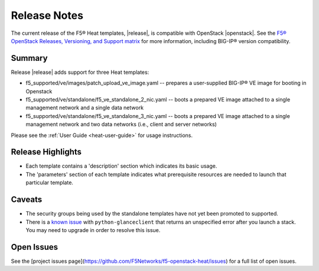 

.. _topic_release-info:

Release Notes
=============

The current release of the F5® Heat templates, |release|, is compatible with OpenStack |openstack|. See the `F5® OpenStack Releases, Versioning, and Support matrix <http://f5-openstack-docs.readthedocs.org/en/latest/releases_and_versioning.html>`_ for more information, including BIG-IP® version compatibility.

Summary
-------

Release |release| adds support for three Heat templates:

* f5_supported/ve/images/patch_upload_ve_image.yaml -- prepares a user-supplied BIG-IP® VE image for booting in Openstack
* f5_supported/ve/standalone/f5_ve_standalone_2_nic.yaml -- boots a prepared VE image attached to a single management network and a single data network
* f5_supported/ve/standalone/f5_ve_standalone_3_nic.yaml -- boots a prepared VE image attached to a single management network and two data networks (i.e., client and server networks)

Please see the :ref:`User Guide <heat-user-guide>` for usage instructions.

Release Highlights
------------------

* Each template contains a 'description' section which indicates its basic usage.
* The 'parameters' section of each template indicates what prerequisite resources are needed to launch that particular template.

Caveats
-------

* The security groups being used by the standalone templates have not yet been promoted to supported.
* There is a `known issue <https://bugs.launchpad.net/glance/+bug/1476770>`_ with ``python-glanceclient`` that returns an unspecified error after you launch a stack. You may need to upgrade in order to resolve this issue.

Open Issues
-----------

See the [project issues page](https://github.com/F5Networks/f5-openstack-heat/issues) for a full list of open issues.
